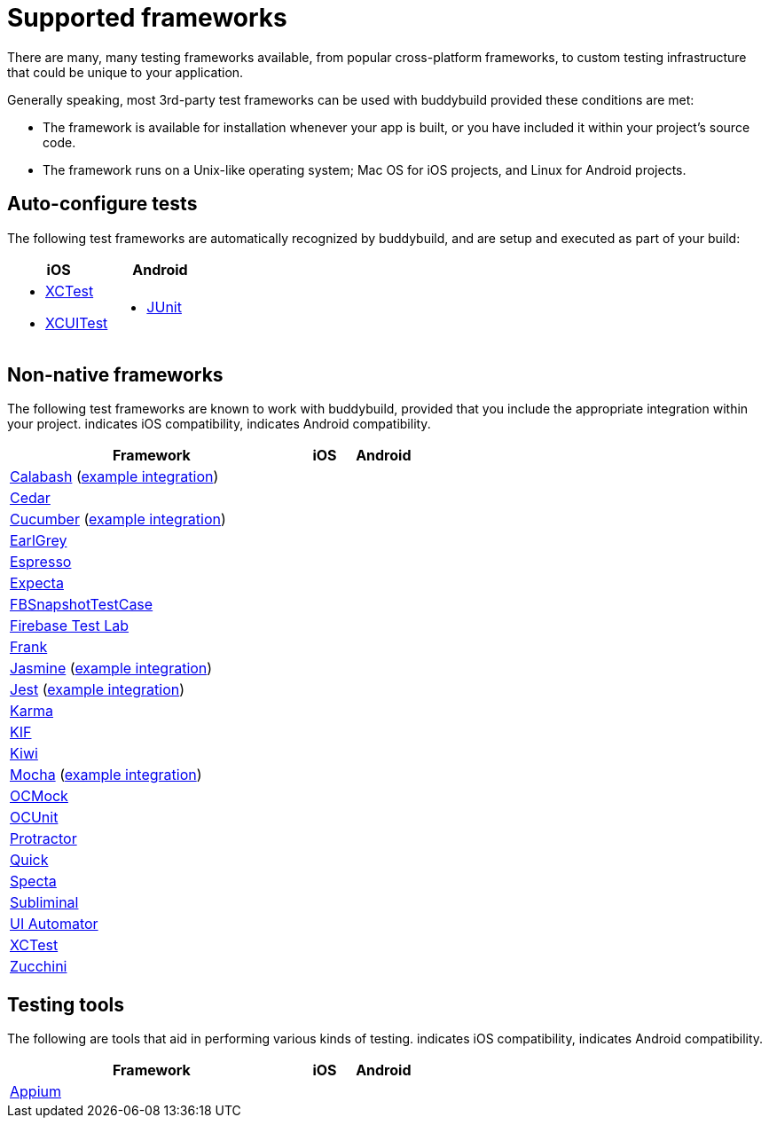 = Supported frameworks
:logo-apple: pass:[<i class="fa fa-apple"></i>]
:logo-android: pass:[<i class="fa fa-android"></i>]

There are many, many testing frameworks available, from popular
cross-platform frameworks, to custom testing infrastructure that could
be unique to your application.

Generally speaking, most 3rd-party test frameworks can be used with
buddybuild provided these conditions are met:

- The framework is available for installation whenever your app is
  built, or you have included it within your project's source code.

- The framework runs on a Unix-like operating system; Mac OS for iOS
  projects, and Linux for Android projects.

== Auto-configure tests

The following test frameworks are automatically recognized by
buddybuild, and are setup and executed as part of your build:

[cols="1a,1a", options="header"]
|===
| iOS
| Android

|
- link:https://developer.apple.com/library/content/documentation/DeveloperTools/Conceptual/testing_with_xcode/chapters/01-introduction.html[XCTest]

- link:https://developer.apple.com/library/content/documentation/DeveloperTools/Conceptual/testing_with_xcode/chapters/09-ui_testing.html[XCUITest]

|
- link:http://junit.org/[JUnit]
|===

== Non-native frameworks

The following test frameworks are known to work with buddybuild,
provided that you include the appropriate integration within your
project. {logo-apple} indicates iOS compatibility, {logo-android}
indicates Android compatibility.

[cols="5a,^1a,^1a", options="header"]
|===
| Framework
| iOS
| Android

| link:http://calaba.sh/[Calabash]
  (link:https://github.com/BuddyBuild/Custom-Testing/tree/master/Calabash[example
  integration])
| {logo-apple}
| {logo-android}

| link:http://pivotal.github.io/cedar/[Cedar]
| {logo-apple}
|

| link:https://cucumber.io/[Cucumber]
  (link:https://github.com/BuddyBuild/Custom-Testing/tree/master/Cucumber[example
  integration])
|
| {logo-android}

| link:https://github.com/google/EarlGrey[EarlGrey]
| {logo-apple}
|

| link:https://developer.android.com/training/testing/espresso/index.html[Espresso]
|
| {logo-android}

| link:https://github.com/specta/expecta[Expecta]
| {logo-apple}
|

| link:https://github.com/facebook/ios-snapshot-test-case[FBSnapshotTestCase]
| {logo-apple}
|

| link:https://firebase.google.com/products/test-lab/[Firebase Test Lab]
|
| {logo-android}

| link:http://testingwithfrank.github.io/[Frank]
| {logo-apple}
| {logo-android}

| link:https://jasmine.github.io/[Jasmine]
  (link:https://github.com/BuddyBuild/Custom-Testing/tree/master/Jasmine[example
  integration])
| {logo-apple}
| {logo-android}

| link:https://facebook.github.io/jest/[Jest]
  (link:https://github.com/BuddyBuild/Custom-Testing/tree/master/Jest[example
  integration])
| {logo-apple}
| {logo-android}

| link:https://karma-runner.github.io/1.0/index.html[Karma]
| {logo-apple}
| {logo-android}

| link:https://github.com/kif-framework/KIF[KIF]
| {logo-apple}
|

| link:https://github.com/kiwi-bdd/Kiwi[Kiwi]
| {logo-apple}
|

| link:https://mochajs.org/[Mocha]
  (link:https://github.com/BuddyBuild/Custom-Testing/tree/master/Mocha[example
  integration])
| {logo-apple}
| {logo-android}

| link:http://ocmock.org/[OCMock]
| {logo-apple}
|

| link:http://www.sente.ch/software/ocunit/[OCUnit]
| {logo-apple}
|

| link:http://www.protractortest.org/[Protractor]
| {logo-apple}
| {logo-android}

| link:https://github.com/Quick/Quick[Quick]
| {logo-apple}
|

| link:https://github.com/specta/specta[Specta]
| {logo-apple}
|

| link:https://github.com/inkling/Subliminal[Subliminal]
| {logo-apple}
|

| link:https://developer.android.com/training/testing/ui-automator.html[UI
Automator]
|
| {logo-android}

| link:https://developer.apple.com/documentation/xctest[XCTest]
| {logo-apple}
|

| link:http://www.methodsandtools.com/tools/zucchini.php[Zucchini]
| {logo-apple}
|
|===


== Testing tools

The following are tools that aid in performing various kinds of testing.
{logo-apple} indicates iOS compatibility, {logo-android} indicates
Android compatibility.

[cols="5a,^1a,^1a", options="header"]
|===
| Framework
| iOS
| Android

| link:http://appium.io/[Appium]
| {logo-apple}
| {logo-android}

|===
